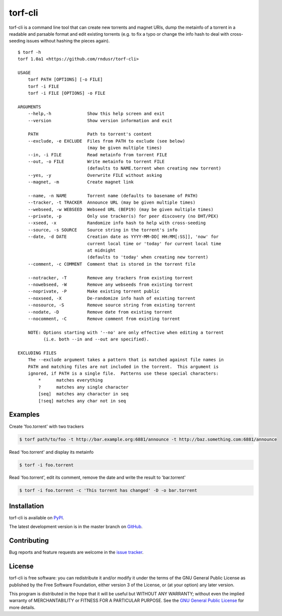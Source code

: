 torf-cli
========

torf-cli is a command line tool that can create new torrents and magnet URIs,
dump the metainfo of a torrent in a readable and parsable format and edit
existing torrents (e.g. to fix a typo or change the info hash to deal with
cross-seeding issues without hashing the pieces again).

::

    $ torf -h
    torf 1.0a1 <https://github.com/rndusr/torf-cli>

    USAGE
        torf PATH [OPTIONS] [-o FILE]
        torf -i FILE
        torf -i FILE [OPTIONS] -o FILE

    ARGUMENTS
        --help,-h              Show this help screen and exit
        --version              Show version information and exit

        PATH                   Path to torrent's content
        --exclude, -e EXCLUDE  Files from PATH to exclude (see below)
                               (may be given multiple times)
        --in, -i FILE          Read metainfo from torrent FILE
        --out, -o FILE         Write metainfo to torrent FILE
                               (defaults to NAME.torrent when creating new torrent)
        --yes, -y              Overwrite FILE without asking
        --magnet, -m           Create magnet link

        --name, -n NAME        Torrent name (defaults to basename of PATH)
        --tracker, -t TRACKER  Announce URL (may be given multiple times)
        --webseed, -w WEBSEED  Webseed URL (BEP19) (may be given multiple times)
        --private, -p          Only use tracker(s) for peer discovery (no DHT/PEX)
        --xseed, -x            Randomize info hash to help with cross-seeding
        --source, -s SOURCE    Source string in the torrent's info
        --date, -d DATE        Creation date as YYYY-MM-DD[ HH:MM[:SS]], 'now' for
                               current local time or 'today' for current local time
                               at midnight
                               (defaults to 'today' when creating new torrent)
        --comment, -c COMMENT  Comment that is stored in the torrent file

        --notracker, -T        Remove any trackers from existing torrent
        --nowebseed, -W        Remove any webseeds from existing torrent
        --noprivate, -P        Make existing torrent public
        --noxseed, -X          De-randomize info hash of existing torrent
        --nosource, -S         Remove source string from existing torrent
        --nodate, -D           Remove date from existing torrent
        --nocomment, -C        Remove comment from existing torrent

        NOTE: Options starting with '--no' are only effective when editing a torrent
              (i.e. both --in and --out are specified).

    EXCLUDING FILES
        The --exclude argument takes a pattern that is matched against file names in
        PATH and matching files are not included in the torrent.  This argument is
        ignored, if PATH is a single file.  Patterns use these special characters:
            *      matches everything
            ?      matches any single character
            [seq]  matches any character in seq
            [!seq] matches any char not in seq

Examples
--------

Create 'foo.torrent' with two trackers

.. code:: sh

    $ torf path/to/foo -t http://bar.example.org:6881/announce -t http://baz.something.com:6881/announce

Read 'foo.torrent' and display its metainfo

.. code:: sh

    $ torf -i foo.torrent

Read 'foo.torrent', edit its comment, remove the date and write the result to
'bar.torrent'

.. code:: sh

    $ torf -i foo.torrent -c 'This torrent has changed' -D -o bar.torrent

Installation
------------

torf-cli is available on `PyPI <https://pypi.org/project/torf-cli>`_.

The latest development version is in the master branch on `GitHub
<https://github.com/rndusr/torf-cli>`_.

Contributing
------------

Bug reports and feature requests are welcome in the `issue tracker
<https://github.com/rndusr/torf-cli/issues>`_.

License
-------

torf-cli is free software: you can redistribute it and/or modify it under the
terms of the GNU General Public License as published by the Free Software
Foundation, either version 3 of the License, or (at your option) any later
version.

This program is distributed in the hope that it will be useful but WITHOUT ANY
WARRANTY; without even the implied warranty of MERCHANTABILITY or FITNESS FOR A
PARTICULAR PURPOSE. See the `GNU General Public License
<https://www.gnu.org/licenses/gpl-3.0.txt>`_ for more details.
